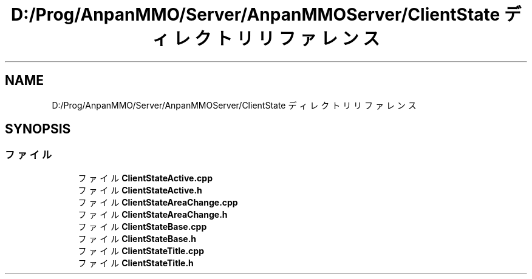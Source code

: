 .TH "D:/Prog/AnpanMMO/Server/AnpanMMOServer/ClientState ディレクトリリファレンス" 3 "2018年12月20日(木)" "GameServer" \" -*- nroff -*-
.ad l
.nh
.SH NAME
D:/Prog/AnpanMMO/Server/AnpanMMOServer/ClientState ディレクトリリファレンス
.SH SYNOPSIS
.br
.PP
.SS "ファイル"

.in +1c
.ti -1c
.RI "ファイル \fBClientStateActive\&.cpp\fP"
.br
.ti -1c
.RI "ファイル \fBClientStateActive\&.h\fP"
.br
.ti -1c
.RI "ファイル \fBClientStateAreaChange\&.cpp\fP"
.br
.ti -1c
.RI "ファイル \fBClientStateAreaChange\&.h\fP"
.br
.ti -1c
.RI "ファイル \fBClientStateBase\&.cpp\fP"
.br
.ti -1c
.RI "ファイル \fBClientStateBase\&.h\fP"
.br
.ti -1c
.RI "ファイル \fBClientStateTitle\&.cpp\fP"
.br
.ti -1c
.RI "ファイル \fBClientStateTitle\&.h\fP"
.br
.in -1c
